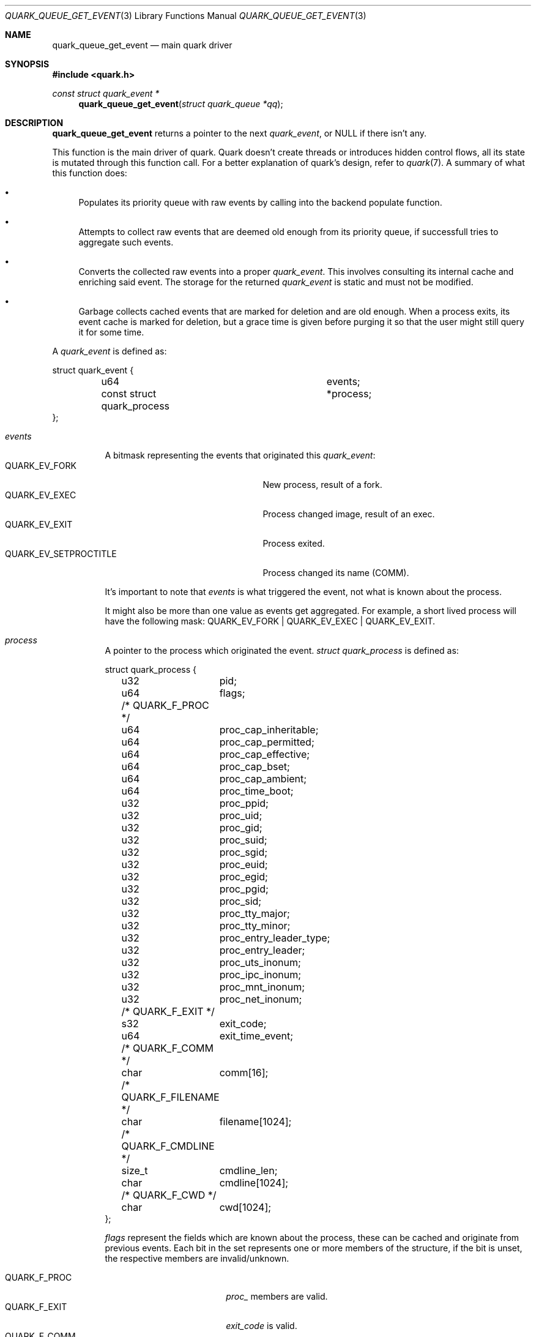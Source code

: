 .Dd $Mdocdate$
.Dt QUARK_QUEUE_GET_EVENT 3
.Os
.Sh NAME
.Nm quark_queue_get_event
.Nd main quark driver
.Sh SYNOPSIS
.In quark.h
.Ft const struct quark_event *
.Fn quark_queue_get_event "struct quark_queue *qq"
.Sh DESCRIPTION
.Nm
returns a pointer to the next
.Vt quark_event ,
or NULL if there isn't any.
.Pp
This function is the main driver of quark.
Quark doesn't create threads or introduces hidden control flows, all its state
is mutated through this function call.
For a better explanation of quark's design, refer to
.Xr quark 7 .
A summary of what this function does:
.Bl -bullet
.It
Populates its priority queue with raw events by calling into the backend
populate function.
.It
Attempts to collect raw events that are deemed old enough from its priority
queue, if successfull tries to aggregate such events.
.It
Converts the collected raw events into a proper
.Vt quark_event .
This involves consulting its internal cache and enriching said event.
The storage for the returned
.Vt quark_event
is static and must not be modified.
.It
Garbage collects cached events that are marked for deletion and are old enough.
When a process exits, its event cache is marked for deletion, but a grace time
is given before purging it so that the user might still query it for some time.
.El
.Pp
A
.Vt quark_event
is defined as:
.Bd -literal
struct quark_event {
	u64				 events;
	const struct quark_process	*process;
};
.Ed
.Bl -tag -width "events"
.It Em events
A bitmask representing the events that originated this
.Vt quark_event :
.Bl -tag -width "QUARK_EV_SETPROCTITLE" -compact
.It Dv QUARK_EV_FORK
New process, result of a fork.
.It Dv QUARK_EV_EXEC
Process changed image, result of an exec.
.It Dv QUARK_EV_EXIT
Process exited.
.It Dv QUARK_EV_SETPROCTITLE
Process changed its name (COMM).
.El
.Pp
It's important to note that
.Em events
is what triggered the event, not what is known about the process.
.Pp
It might also be more than one value as events get
aggregated.
For example, a short lived process will have the following mask:
.Dv QUARK_EV_FORK | QUARK_EV_EXEC | QUARK_EV_EXIT .
.It Em process
A pointer to the process which originated the event.
.Vt struct quark_process
is defined as:
.Bd -literal
struct quark_process {
	u32	pid;
	u64	flags;
	/* QUARK_F_PROC */
	u64	proc_cap_inheritable;
	u64	proc_cap_permitted;
	u64	proc_cap_effective;
	u64	proc_cap_bset;
	u64	proc_cap_ambient;
	u64	proc_time_boot;
	u32	proc_ppid;
	u32	proc_uid;
	u32	proc_gid;
	u32	proc_suid;
	u32	proc_sgid;
	u32	proc_euid;
	u32	proc_egid;
	u32	proc_pgid;
	u32	proc_sid;
	u32	proc_tty_major;
	u32	proc_tty_minor;
	u32	proc_entry_leader_type;
	u32	proc_entry_leader;
	u32	proc_uts_inonum;
	u32	proc_ipc_inonum;
	u32	proc_mnt_inonum;
	u32	proc_net_inonum;
	/* QUARK_F_EXIT */
	s32	exit_code;
	u64	exit_time_event;
	/* QUARK_F_COMM */
	char	comm[16];
	/* QUARK_F_FILENAME */
	char	filename[1024];
	/* QUARK_F_CMDLINE */
	size_t	cmdline_len;
	char	cmdline[1024];
	/* QUARK_F_CWD */
	char	cwd[1024];
};
.Ed
.Pp
.Em flags
represent the fields which are known about the process, these can be
cached and originate from previous events.
Each bit in the set represents one or more members of the structure, if the bit
is unset, the respective members are invalid/unknown.
.Pp
.Bl -tag -width "QUARK_F_FILENAME" -compact
.It Dv QUARK_F_PROC
.Em proc_
members are valid.
.It Dv QUARK_F_EXIT
.Em exit_code
is valid.
.It Dv QUARK_F_COMM
.Em comm
is valid.
.It Dv QUARK_F_FILENAME
.Em filename
is valid.
.It Dv QUARK_F_CMDLINE
.Em cmdline
and
.Em cmdline_len
are valid.
.It Dv QUARK_F_CWD
.Em cwd
is valid.
.El
.El
.Sh MEMORY PROTOCOL
The returned
.Vt quark_event
pointer as well as the
.Em process
member point to internal data, they
.Em MUST NOT
be modified and/or stored.
In the case of multithreading, the pointers should not be accessed concurrently
with another running
.Nm .
.Pp
In other words, read the stuff you want, copy it out, and forget about it.
.Sh RETURN VALUES
A pointer to
.Vt quark_event .
If there aren't events, NULL is returned and the user should consider calling
.Xr quark_queue_block 3 .
.Sh SEE ALSO
.Xr quark_event_dump 3 ,
.Xr quark_process_lookup 3 ,
.Xr quark_queue_block 3 ,
.Xr quark_queue_close 3 ,
.Xr quark_queue_default_attr 3 ,
.Xr quark_queue_get_epollfd 3 ,
.Xr quark_queue_get_stats 3 ,
.Xr quark_queue_open 3 ,
.Xr quark 7 ,
.Xr quark-btf 8 ,
.Xr quark-mon 8 ,
.Xr quark-test 8
